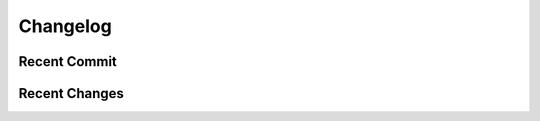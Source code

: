 Changelog
====================

Recent Commit
-------------------
.. git_commit_detail::
    :branch:
    :commit:

Recent Changes
-------------------
.. git_changelog::
    :filename_filter: doc/.*\.rst